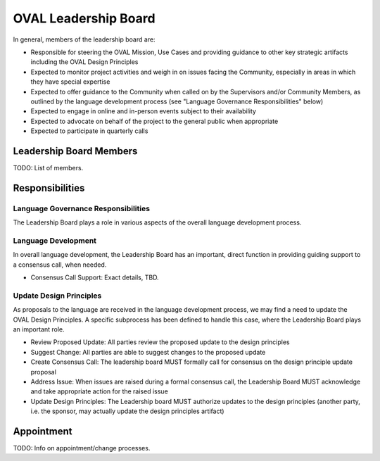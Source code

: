 .. _oval-leadership-board:

OVAL Leadership Board
=====================

In general, members of the leadership board are:

* Responsible for steering the OVAL Mission, Use Cases and providing guidance to other key strategic artifacts including the OVAL Design Principles
* Expected to monitor project activities and weigh in on issues facing the Community, especially in areas in which they have special expertise
* Expected to offer guidance to the Community when called on by the Supervisors and/or Community Members, as outlined by the language development process (see "Language Governance Responsibilities" below)
* Expected to engage in online and in-person events subject to their availability
* Expected to advocate on behalf of the project to the general public when appropriate
* Expected to participate in quarterly calls

Leadership Board Members
------------------------

TODO: List of members.

Responsibilities
----------------

Language Governance Responsibilities
^^^^^^^^^^^^^^^^^^^^^^^^^^^^^^^^^^^^
The Leadership Board plays a role in various aspects of the overall language development process.

Language Development
^^^^^^^^^^^^^^^^^^^^

In overall language development, the Leadership Board has an important, direct function in providing guiding support to a consensus call, when needed.

* Consensus Call Support: Exact details, TBD.


Update Design Principles
^^^^^^^^^^^^^^^^^^^^^^^^
As proposals to the language are received in the language development process, we may find a need to update the OVAL Design Principles. A specific subprocess has been defined to handle this case, where the Leadership Board plays an important role.

* Review Proposed Update: All parties review the proposed update to the design principles
* Suggest Change: All parties are able to suggest changes to the proposed update
* Create Consensus Call: The leadership board MUST formally call for consensus on the design principle update proposal
* Address Issue: When issues are raised during a formal consensus call, the Leadership Board MUST acknowledge and take appropriate action for the raised issue
* Update Design Principles: The Leadership board MUST authorize updates to the design principles (another party, i.e. the sponsor, may actually update the design principles artifact)

Appointment
-----------

TODO: Info on appointment/change processes.
